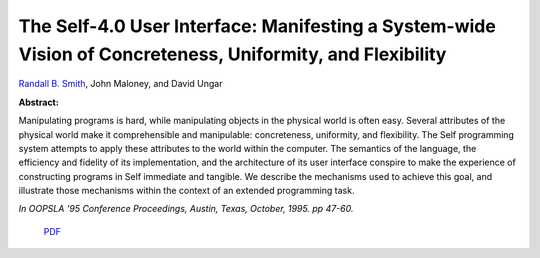 The Self-4.0 User Interface: Manifesting a System-wide Vision of Concreteness, Uniformity, and Flexibility
==========================================================================================================

`Randall B. Smith <http://www.sun.com/research/people/randall.smith>`_, John Maloney, and David Ungar

**Abstract:**

Manipulating programs is hard, while manipulating objects in 
the physical world is often easy. Several attributes of the 
physical world make it comprehensible and manipulable: concreteness, 
uniformity, and flexibility. The Self programming system attempts to 
apply these attributes to the world within the computer. The semantics 
of the language, the efficiency and fidelity of its implementation, 
and the architecture of its user interface conspire to make the 
experience of constructing programs in Self immediate and tangible. 
We describe the mechanisms used to achieve this goal, and illustrate 
those mechanisms within the context of an extended programming task.

*In OOPSLA '95 Conference Proceedings,
Austin, Texas, October, 1995. pp 47-60.*

 `PDF <_static/self4.0UserInterface.pdf>`_

